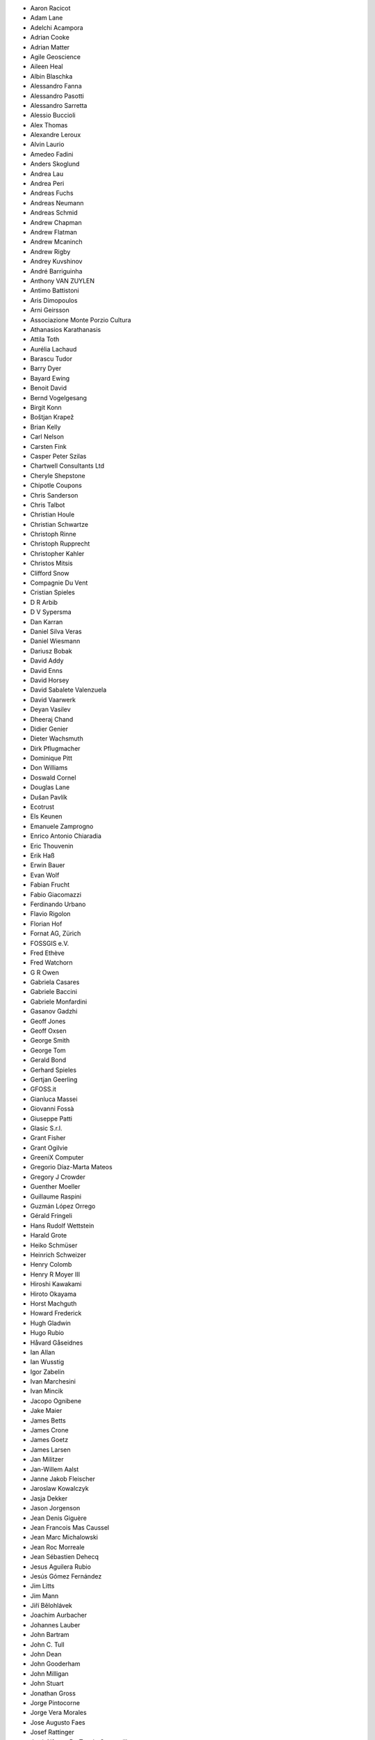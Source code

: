 * Aaron Racicot
* Adam Lane
* Adelchi Acampora
* Adrian Cooke
* Adrian Matter
* Agile Geoscience
* Aileen Heal
* Albin Blaschka
* Alessandro Fanna
* Alessandro Pasotti
* Alessandro Sarretta
* Alessio Buccioli
* Alex Thomas
* Alexandre Leroux
* Alvin Laurio
* Amedeo Fadini
* Anders Skoglund
* Andrea Lau
* Andrea Peri
* Andreas Fuchs
* Andreas Neumann
* Andreas Schmid
* Andrew Chapman
* Andrew Flatman
* Andrew Mcaninch
* Andrew Rigby
* Andrey Kuvshinov
* André Barriguinha
* Anthony VAN ZUYLEN
* Antimo Battistoni
* Aris Dimopoulos
* Arni Geirsson
* Associazione Monte Porzio Cultura
* Athanasios Karathanasis
* Attila Toth
* Aurélia Lachaud
* Barascu Tudor
* Barry Dyer
* Bayard Ewing
* Benoit David
* Bernd Vogelgesang
* Birgit Konn
* Boštjan Krapež
* Brian Kelly
* Carl Nelson
* Carsten Fink
* Casper Peter Szilas
* Chartwell Consultants Ltd
* Cheryle Shepstone
* Chipotle Coupons
* Chris Sanderson
* Chris Talbot
* Christian Houle
* Christian Schwartze
* Christoph Rinne
* Christoph Rupprecht
* Christopher Kahler
* Christos Mitsis
* Clifford Snow
* Compagnie Du Vent
* Cristian Spieles
* D R Arbib
* D V Sypersma
* Dan Karran
* Daniel Silva Veras
* Daniel Wiesmann
* Dariusz Bobak
* David Addy
* David Enns
* David Horsey
* David Sabalete Valenzuela
* David Vaarwerk
* Deyan Vasilev
* Dheeraj Chand
* Didier Genier
* Dieter Wachsmuth
* Dirk Pflugmacher
* Dominique Pitt
* Don Williams
* Doswald Cornel
* Douglas Lane
* Dušan Pavlík
* Ecotrust
* Els Keunen
* Emanuele Zamprogno
* Enrico Antonio Chiaradia
* Eric Thouvenin
* Erik Haß
* Erwin Bauer
* Evan Wolf
* Fabian Frucht
* Fabio Giacomazzi
* Ferdinando Urbano
* Flavio Rigolon
* Florian Hof
* Fornat AG, Zürich
* FOSSGIS e.V.
* Fred Ethève
* Fred Watchorn
* G R Owen
* Gabriela Casares
* Gabriele Baccini
* Gabriele Monfardini
* Gasanov Gadzhi
* Geoff Jones
* Geoff Oxsen
* George Smith
* George Tom
* Gerald Bond
* Gerhard Spieles
* Gertjan Geerling
* GFOSS.it
* Gianluca Massei
* Giovanni Fossà
* Giuseppe Patti
* Glasic S.r.l.
* Grant Fisher
* Grant Ogilvie
* GreeniX Computer
* Gregorio Díaz-Marta Mateos
* Gregory J Crowder
* Guenther Moeller
* Guillaume Raspini
* Guzmán López Orrego
* Gérald Fringeli
* Hans Rudolf Wettstein
* Harald Grote
* Heiko Schmüser
* Heinrich Schweizer
* Henry Colomb
* Henry R Moyer III
* Hiroshi Kawakami
* Hiroto Okayama
* Horst Machguth
* Howard Frederick
* Hugh Gladwin
* Hugo Rubio
* Håvard Gåseidnes
* Ian Allan
* Ian Wusstig
* Igor Zabelin
* Ivan Marchesini
* Ivan Mincik
* Jacopo Ognibene
* Jake Maier
* James Betts
* James Crone
* James Goetz
* James Larsen
* Jan Militzer
* Jan-Willem Aalst
* Janne Jakob Fleischer
* Jaroslaw Kowalczyk
* Jasja Dekker
* Jason Jorgenson
* Jean Denis Giguère
* Jean Francois Mas Caussel
* Jean Marc Michalowski
* Jean Roc Morreale
* Jean Sébastien Dehecq
* Jesus Aguilera Rubio
* Jesús Gómez Fernández
* Jim Litts
* Jim Mann
* Jiří Bělohlávek
* Joachim Aurbacher
* Johannes Lauber
* John Bartram
* John C. Tull
* John Dean
* John Gooderham
* John Milligan
* John Stuart
* Jonathan Gross
* Jorge Pintocorne
* Jorge Vera Morales
* Jose Augusto Faes
* Josef Rattinger
* José Alfonso De Tomás Gargantilla
* Julien Villery
* Julien-Pierre Guilloux
* Junji Yamakawa
* Justin Schuetz
* K Brock Riedell
* Kamil Svoboda
* Kanton Solothurn SOGIS
* Kazantsev Nikolay
* Kenton Ngo
* Kevin Hansen
* Kevin Shook
* Khokhlov Sergey
* Klaus Sterzenbach
* Klaus Weddeling
* Kristian Stadelmayr
* Kurt Esko
* Lasse Wikars
* Laura Burnette
* Laurent Bréton
* Laurent Vidal
* Lorenz Jenni
* Lorenzo Becchi
* Loris Duclos
* Luca Casagrande
* Luca Manganelli
* Luca Mestroni
* Luis Fermin Turiel Peredo
* Lutz Bornschein
* M De Bresser
* Maciej Latek
* Maciej Sieczka
* MAIN Trust NZ
* Manfred Schön
* Marc Monnerat
* Marcel Van Dorst
* Marcelo Soares Souza
* Marcus Håkansson
* Marek Slowinski
* Maria Antonia Brovelli
* Mario Martínez González
* Mario Tarantola
* Mark Douglas
* Mark Hoschek
* Mark Siebel
* Marselle Sjoden
* Martin Kugler
* Martin Langer
* Massimo Cuomo
* Mateusz Loskot
* Matt Foy
* Matt Wilkie
* Matteo Ghetta
* Maximilian Lohse
* Michael Hintzke
* Michael Joseph
* Michael Schweizer
* Michał Czepkiewicz
* Michele Beneventi
* Miguel Fernández Astudillo
* Miguel Iturralde
* Mikhail Sivakov
* Mikko Suonio
* Mohamed Al Merri
* Mohamed Kamal
* Moshe Dr. Shirav
* Murray Swanson
* Neil Ross
* Nelson Silva
* Niccolo Rigacci
* Niccolò Iandelli
* Niccolò Marchi
* Nicolai Trefzger
* Nikita Mozgunov
* Nikolaos Alexandris
* Nikolaos Christou
* Nikolaou Konstantinos
* Norman Trowell
* Oana Mihaela Stoleriu
* Ola Martin Krog
* Oliver Schonrock
* Oriental Rugs Online
* Oronzo Antonio Longo
* Osvaldo Mascetti
* Otto Dassau
* Pablo Torres Carreira
* Paloma Lopez Lara
* Paolo Cavallini
* Paolo Corti
* Paolo Livio Craveri
* Paolo Piatti
* Patryk Wójtowicz
* Paul Hignett
* Paul Pitman
* Per Sjöstrand
* Peter Brodersen
* Peter Löwe
* Peter Moore
* Peter Paudits
* Peter Thuvander
* Peter Wells
* Phebe Meyers
* Planetek Italia S.r.l
* Productive Water Services
* Radoslaw Pasiok
* Ragnvald Larsen
* Ralph Hames
* Ralph Williams
* Ramaswamy Nagarajan
* Ramon Andinach
* Ravi
* Raymond Warriner
* Reiko Hayashi
* Ricard Peret Vendrell
* Riccardo Giaccari
* Richard Duivenvoorde
* Rita Carone
* Rob Scott
* Robert Nuske
* Robert Thurston
* Roberta Benetti
* Roberto Berchi
* Roberto Facoetti
* Ronaldo Auletta Jr
* Rosário Dilo
* Rui Pedro Henriques
* Russel Taylor
* Russell Rew
* S A Odell
* Sakari Salonen
* Sake Wagenaar
* Sascha Langenstein
* Sebastian Badowski
* Sebastian Cionoiu
* Sergey Khokhlov
* Shapesmart
* Silvio Grosso
* Simone Circosta
* Spencer Gardner
* Stefan Goen
* Stefan Price
* Stefan Sylla
* Stefan Ziegler
* Stefano Menegon
* Steffen Götze
* Stephan Holl
* Stephen Titchenal
* Steven Feldman
* Sti Sas Di Meo
* Swampthing Environmental Inc.
* Sébastien GOMBAULT
* Tanya Haddad
* Test Gurus
* Thanasis Karathanasis
* Thibaut Goelff
* Thierry Gonon
* Thomas Blake
* Thomas Dunz
* Thomas Engleder
* Thomas Gunzelmann
* Tim Baggett
* Tim Gould
* Tishampati Dhar
* Tomas Trojacek
* Tony MacLeod
* Tore Pedersen
* Tyler Mitchell
* Udo Lenz
* Ujaval Gandhi
* Ulrich Von Wulffen
* Umberto Zulian
* Uros Bernik
* Vincenzo Sale
* Vittorio Dell'Aquila
* Wendelin Schmit
* Werner Macho
* William Levering
* William Pallies
* Wolfgang Dennhöfer
* Yuan Harng Lee
* Yves Jacolin
* Zachary Patterson
